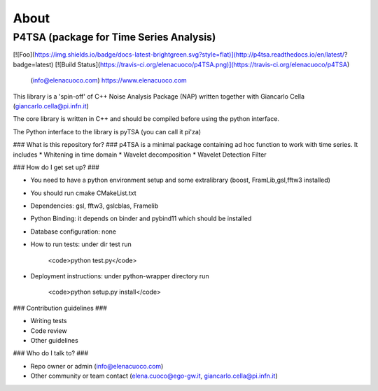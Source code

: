 About
========

P4TSA (package for Time Series Analysis)
-------------------------------------------

[![Foo](https://img.shields.io/badge/docs-latest-brightgreen.svg?style=flat)](http://p4tsa.readthedocs.io/en/latest/?badge=latest) [![Build Status](https://travis-ci.org/elenacuoco/p4TSA.png)](https://travis-ci.org/elenacuoco/p4TSA)

 (info@elenacuoco.com) https://www.elenacuoco.com

This library is a 'spin-off' of C++ Noise Analysis Package (NAP) written together 
with Giancarlo Cella (giancarlo.cella@pi.infn.it)

The core library is written in C++ and should be compiled before using the python interface.

The Python interface to the library is pyTSA (you can call it pi'za)
 
### What is this repository for? ###
p4TSA is a minimal package containing ad hoc function to work with time series. 
It includes
* Whitening in time domain
* Wavelet decomposition
* Wavelet Detection Filter

### How do I get set up? ###

* You need to have a python environment setup and some extralibrary (boost, FramLib,gsl,fftw3 installed)
* You should run cmake CMakeList.txt
* Dependencies: gsl, fftw3, gslcblas, Framelib
* Python Binding: it depends on binder and pybind11 which should be installed 
* Database configuration: none
* How to run tests: under dir test run 

    <code>python test.py</code>
* Deployment instructions: under python-wrapper directory run

    <code>python setup.py install</code>

### Contribution guidelines ###

* Writing tests
* Code review
* Other guidelines

### Who do I talk to? ###

* Repo owner or admin (info@elenacuoco.com)
* Other community or team contact (elena.cuoco@ego-gw.it, giancarlo.cella@pi.infn.it)
                                                               
